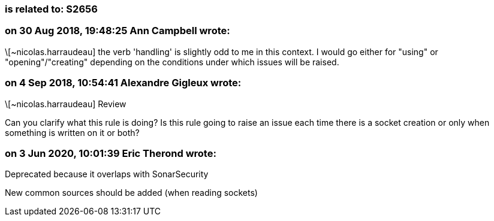 === is related to: S2656

=== on 30 Aug 2018, 19:48:25 Ann Campbell wrote:
\[~nicolas.harraudeau] the verb 'handling' is slightly odd to me in this context. I would go either for "using" or "opening"/"creating" depending on the conditions under which issues will be raised.

=== on 4 Sep 2018, 10:54:41 Alexandre Gigleux wrote:
\[~nicolas.harraudeau] Review

Can you clarify what this rule is doing? Is this rule going to raise an issue each time there is a socket creation or only when something is written on it or both?

=== on 3 Jun 2020, 10:01:39 Eric Therond wrote:
Deprecated because it overlaps with SonarSecurity

New common sources should be added (when reading sockets)

